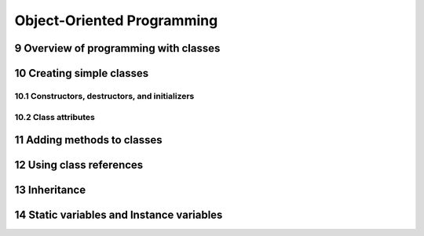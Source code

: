 .. sectnum::
    :start: 9

Object-Oriented Programming
===========================

Overview of programming with classes
------------------------------------

Creating simple classes
-----------------------

Constructors, destructors, and initializers
^^^^^^^^^^^^^^^^^^^^^^^^^^^^^^^^^^^^^^^^^^^

Class attributes
^^^^^^^^^^^^^^^^

Adding methods to classes
-------------------------

Using class references
----------------------

Inheritance
-----------

Static variables and Instance variables
---------------------------------------
